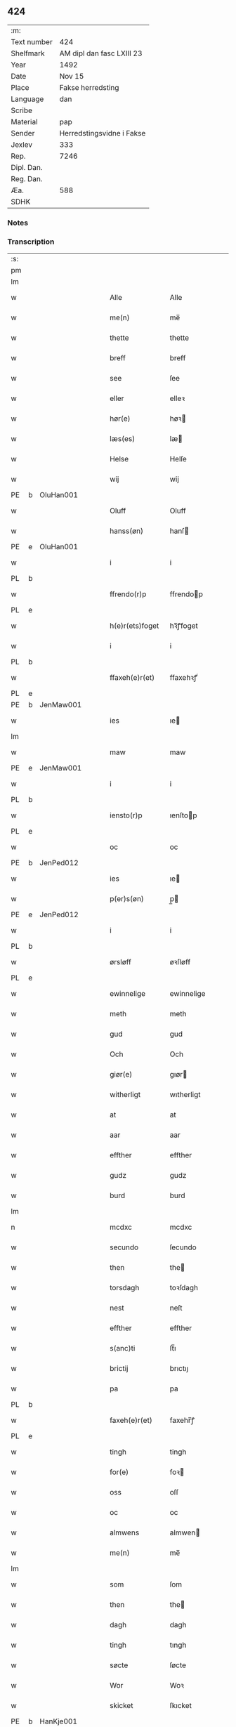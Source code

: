 ** 424
| :m:         |                           |
| Text number | 424                       |
| Shelfmark   | AM dipl dan fasc LXIII 23 |
| Year        | 1492                      |
| Date        | Nov 15                    |
| Place       | Fakse herredsting         |
| Language    | dan                       |
| Scribe      |                           |
| Material    | pap                       |
| Sender      | Herredstingsvidne i Fakse |
| Jexlev      | 333                       |
| Rep.        | 7246                      |
| Dipl. Dan.  |                           |
| Reg. Dan.   |                           |
| Æa.         | 588                       |
| SDHK        |                           |

*** Notes


*** Transcription
| :s: |   |           |   |   |   |                 |               |   |   |   |              |     |   |   |    |        |
| pm  |   |           |   |   |   |                 |               |   |   |   |              |     |   |   |    |        |
| lm  |   |           |   |   |   |                 |               |   |   |   |              |     |   |   |    |        |
| w   |   |           |   |   |   | Alle            | Alle          |   |   |   |              | dan |   |   |    | 424-01 |
| w   |   |           |   |   |   | me(n)           | me̅            |   |   |   |              | dan |   |   |    | 424-01 |
| w   |   |           |   |   |   | thette          | thette        |   |   |   |              | dan |   |   |    | 424-01 |
| w   |   |           |   |   |   | breff           | breff         |   |   |   |              | dan |   |   |    | 424-01 |
| w   |   |           |   |   |   | see             | ſee           |   |   |   |              | dan |   |   |    | 424-01 |
| w   |   |           |   |   |   | eller           | elleꝛ         |   |   |   |              | dan |   |   |    | 424-01 |
| w   |   |           |   |   |   | hør(e)          | høꝛ          |   |   |   |              | dan |   |   |    | 424-01 |
| w   |   |           |   |   |   | læs(es)         | læ           |   |   |   |              | dan |   |   |    | 424-01 |
| w   |   |           |   |   |   | Helse           | Helſe         |   |   |   |              | dan |   |   |    | 424-01 |
| w   |   |           |   |   |   | wij             | wij           |   |   |   |              | dan |   |   |    | 424-01 |
| PE  | b | OluHan001 |   |   |   |                 |               |   |   |   |              |     |   |   |    |        |
| w   |   |           |   |   |   | Oluff           | Oluff         |   |   |   |              | dan |   |   |    | 424-01 |
| w   |   |           |   |   |   | hanss(øn)       | hanſ         |   |   |   |              | dan |   |   |    | 424-01 |
| PE  | e | OluHan001 |   |   |   |                 |               |   |   |   |              |     |   |   |    |        |
| w   |   |           |   |   |   | i               | i             |   |   |   |              | dan |   |   |    | 424-01 |
| PL  | b |           |   |   |   |                 |               |   |   |   |              |     |   |   |    |        |
| w   |   |           |   |   |   | ffrendo(r)p     | ffrendop     |   |   |   |              | dan |   |   |    | 424-01 |
| PL  | e |           |   |   |   |                 |               |   |   |   |              |     |   |   |    |        |
| w   |   |           |   |   |   | h(e)r(ets)foget | hꝛ̅ꝭfoget      |   |   |   |              | dan |   |   |    | 424-01 |
| w   |   |           |   |   |   | i               | i             |   |   |   |              | dan |   |   |    | 424-01 |
| PL  | b |           |   |   |   |                 |               |   |   |   |              |     |   |   |    |        |
| w   |   |           |   |   |   | ffaxeh(e)r(et)  | ffaxehꝛꝭͭ      |   |   |   |              | dan |   |   |    | 424-01 |
| PL  | e |           |   |   |   |                 |               |   |   |   |              |     |   |   |    |        |
| PE  | b | JenMaw001 |   |   |   |                 |               |   |   |   |              |     |   |   |    |        |
| w   |   |           |   |   |   | ies             | ıe           |   |   |   |              | dan |   |   |    | 424-01 |
| lm  |   |           |   |   |   |                 |               |   |   |   |              |     |   |   |    |        |
| w   |   |           |   |   |   | maw             | maw           |   |   |   |              | dan |   |   |    | 424-02 |
| PE  | e | JenMaw001 |   |   |   |                 |               |   |   |   |              |     |   |   |    |        |
| w   |   |           |   |   |   | i               | i             |   |   |   |              | dan |   |   |    | 424-02 |
| PL  | b |           |   |   |   |                 |               |   |   |   |              |     |   |   |    |        |
| w   |   |           |   |   |   | iensto(r)p      | ıenſtop      |   |   |   |              | dan |   |   |    | 424-02 |
| PL  | e |           |   |   |   |                 |               |   |   |   |              |     |   |   |    |        |
| w   |   |           |   |   |   | oc              | oc            |   |   |   |              | dan |   |   |    | 424-02 |
| PE  | b | JenPed012 |   |   |   |                 |               |   |   |   |              |     |   |   |    |        |
| w   |   |           |   |   |   | ies             | ıe           |   |   |   |              | dan |   |   |    | 424-02 |
| w   |   |           |   |   |   | p(er)s(øn)      | p̲            |   |   |   |              | dan |   |   |    | 424-02 |
| PE  | e | JenPed012 |   |   |   |                 |               |   |   |   |              |     |   |   |    |        |
| w   |   |           |   |   |   | i               | i             |   |   |   |              | dan |   |   |    | 424-02 |
| PL  | b |           |   |   |   |                 |               |   |   |   |              |     |   |   |    |        |
| w   |   |           |   |   |   | ørsløff         | øꝛſløff       |   |   |   |              | dan |   |   |    | 424-02 |
| PL  | e |           |   |   |   |                 |               |   |   |   |              |     |   |   |    |        |
| w   |   |           |   |   |   | ewinnelige      | ewinnelige    |   |   |   |              | dan |   |   |    | 424-02 |
| w   |   |           |   |   |   | meth            | meth          |   |   |   |              | dan |   |   |    | 424-02 |
| w   |   |           |   |   |   | gud             | gud           |   |   |   |              | dan |   |   |    | 424-02 |
| w   |   |           |   |   |   | Och             | Och           |   |   |   |              | dan |   |   |    | 424-02 |
| w   |   |           |   |   |   | giør(e)         | gıør         |   |   |   |              | dan |   |   |    | 424-02 |
| w   |   |           |   |   |   | witherligt      | wıtherligt    |   |   |   |              | dan |   |   |    | 424-02 |
| w   |   |           |   |   |   | at              | at            |   |   |   |              | dan |   |   |    | 424-02 |
| w   |   |           |   |   |   | aar             | aar           |   |   |   |              | dan |   |   |    | 424-02 |
| w   |   |           |   |   |   | effther         | effther       |   |   |   |              | dan |   |   |    | 424-02 |
| w   |   |           |   |   |   | gudz            | gudz          |   |   |   |              | dan |   |   |    | 424-02 |
| w   |   |           |   |   |   | burd            | burd          |   |   |   |              | dan |   |   |    | 424-02 |
| lm  |   |           |   |   |   |                 |               |   |   |   |              |     |   |   |    |        |
| n   |   |           |   |   |   | mcdxc           | mcdxc         |   |   |   |              | lat |   |   | =  | 424-03 |
| w   |   |           |   |   |   | secundo         | ſecundo       |   |   |   |              | lat |   |   | == | 424-03 |
| w   |   |           |   |   |   | then            | the          |   |   |   |              | dan |   |   |    | 424-03 |
| w   |   |           |   |   |   | torsdagh        | toꝛſdagh      |   |   |   |              | dan |   |   |    | 424-03 |
| w   |   |           |   |   |   | nest            | neſt          |   |   |   |              | dan |   |   |    | 424-03 |
| w   |   |           |   |   |   | effther         | effther       |   |   |   |              | dan |   |   |    | 424-03 |
| w   |   |           |   |   |   | s(anc)ti        | ſt̅ı           |   |   |   |              | lat |   |   |    | 424-03 |
| w   |   |           |   |   |   | brictij         | brıctıȷ       |   |   |   |              | lat |   |   |    | 424-03 |
| w   |   |           |   |   |   | pa              | pa            |   |   |   |              | dan |   |   |    | 424-03 |
| PL  | b |           |   |   |   |                 |               |   |   |   |              |     |   |   |    |        |
| w   |   |           |   |   |   | faxeh(e)r(et)   | faxehr̅ꝭ       |   |   |   |              | dan |   |   |    | 424-03 |
| PL  | e |           |   |   |   |                 |               |   |   |   |              |     |   |   |    |        |
| w   |   |           |   |   |   | tingh           | tingh         |   |   |   |              | dan |   |   |    | 424-03 |
| w   |   |           |   |   |   | for(e)          | foꝛ          |   |   |   |              | dan |   |   |    | 424-03 |
| w   |   |           |   |   |   | oss             | oſſ           |   |   |   |              | dan |   |   |    | 424-03 |
| w   |   |           |   |   |   | oc              | oc            |   |   |   |              | dan |   |   |    | 424-03 |
| w   |   |           |   |   |   | almwens         | almwen       |   |   |   |              | dan |   |   |    | 424-03 |
| w   |   |           |   |   |   | me(n)           | me̅            |   |   |   |              | dan |   |   |    | 424-03 |
| lm  |   |           |   |   |   |                 |               |   |   |   |              |     |   |   |    |        |
| w   |   |           |   |   |   | som             | ſom           |   |   |   |              | dan |   |   |    | 424-04 |
| w   |   |           |   |   |   | then            | the          |   |   |   |              | dan |   |   |    | 424-04 |
| w   |   |           |   |   |   | dagh            | dagh          |   |   |   |              | dan |   |   |    | 424-04 |
| w   |   |           |   |   |   | tingh           | tıngh         |   |   |   |              | dan |   |   |    | 424-04 |
| w   |   |           |   |   |   | søcte           | ſøcte         |   |   |   |              | dan |   |   |    | 424-04 |
| w   |   |           |   |   |   | Wor             | Woꝛ           |   |   |   |              | dan |   |   |    | 424-04 |
| w   |   |           |   |   |   | skicket         | ſkıcket       |   |   |   |              | dan |   |   |    | 424-04 |
| PE  | b | HanKje001 |   |   |   |                 |               |   |   |   |              |     |   |   |    |        |
| w   |   |           |   |   |   | Hans            | Han          |   |   |   |              | dan |   |   |    | 424-04 |
| w   |   |           |   |   |   | kields(øn)      | kıeld        |   |   |   |              | dan |   |   |    | 424-04 |
| PE  | e | HanKje001 |   |   |   |                 |               |   |   |   |              |     |   |   |    |        |
| w   |   |           |   |   |   | forstand(e)r    | foꝛſtandꝛ    |   |   |   |              | dan |   |   |    | 424-04 |
| w   |   |           |   |   |   | til             | tıl           |   |   |   |              | dan |   |   |    | 424-04 |
| w   |   |           |   |   |   | s(anc)te        | ſt̅e           |   |   |   |              | dan |   |   |    | 424-04 |
| w   |   |           |   |   |   | Clare           | Clare         |   |   |   |              | dan |   |   |    | 424-04 |
| w   |   |           |   |   |   | clost(er)       | cloſt        |   |   |   |              | dan |   |   |    | 424-04 |
| w   |   |           |   |   |   | i               | i             |   |   |   |              | dan |   |   |    | 424-04 |
| PL  | b |           |   |   |   |                 |               |   |   |   |              |     |   |   |    |        |
| w   |   |           |   |   |   | Rosk(ilde)      | Roſkꝭͤ         |   |   |   |              | dan |   |   |    | 424-04 |
| PL  | e |           |   |   |   |                 |               |   |   |   |              |     |   |   |    |        |
| lm  |   |           |   |   |   |                 |               |   |   |   |              |     |   |   |    |        |
| w   |   |           |   |   |   | oc              | oc            |   |   |   |              | dan |   |   |    | 424-05 |
| w   |   |           |   |   |   | spurde          | ſpurde        |   |   |   |              | dan |   |   |    | 424-05 |
| w   |   |           |   |   |   | segh            | ſegh          |   |   |   |              | dan |   |   |    | 424-05 |
| w   |   |           |   |   |   | for(e)          | foꝛ          |   |   |   |              | dan |   |   |    | 424-05 |
| w   |   |           |   |   |   | met             | met           |   |   |   | foreskrevet? | dan |   |   |    | 424-05 |
| w   |   |           |   |   |   | tingh           | tıngh         |   |   |   |              | dan |   |   |    | 424-05 |
| w   |   |           |   |   |   | me(n)           | me̅            |   |   |   |              | dan |   |   |    | 424-05 |
| w   |   |           |   |   |   | om              | o            |   |   |   |              | dan |   |   |    | 424-05 |
| w   |   |           |   |   |   | nogr(e)         | nogꝛ         |   |   |   |              | dan |   |   |    | 424-05 |
| w   |   |           |   |   |   | dan(n)e me(n)   | dan̅e me̅       |   |   |   |              | dan |   |   |    | 424-05 |
| w   |   |           |   |   |   | ner(værende)    | neꝛ          |   |   |   | de-sup       | dan |   |   |    | 424-05 |
| w   |   |           |   |   |   | pa              | pa            |   |   |   |              | dan |   |   |    | 424-05 |
| w   |   |           |   |   |   | tinge           | tınge         |   |   |   |              | dan |   |   |    | 424-05 |
| w   |   |           |   |   |   | hørt            | høꝛt          |   |   |   |              | dan |   |   |    | 424-05 |
| w   |   |           |   |   |   | spurth          | ſpurth        |   |   |   |              | dan |   |   |    | 424-05 |
| w   |   |           |   |   |   | hagde           | hagde         |   |   |   |              | dan |   |   |    | 424-05 |
| w   |   |           |   |   |   | eller           | elleꝛ         |   |   |   |              | dan |   |   |    | 424-05 |
| lm  |   |           |   |   |   |                 |               |   |   |   |              |     |   |   |    |        |
| w   |   |           |   |   |   | witherligt      | wıtheꝛlıgt    |   |   |   |              | dan |   |   |    | 424-06 |
| w   |   |           |   |   |   | er              | eꝛ            |   |   |   |              | dan |   |   |    | 424-06 |
| w   |   |           |   |   |   | at              | at            |   |   |   |              | dan |   |   |    | 424-06 |
| w   |   |           |   |   |   | the             | the           |   |   |   |              | dan |   |   |    | 424-06 |
| w   |   |           |   |   |   | two             | two           |   |   |   |              | dan |   |   |    | 424-06 |
| w   |   |           |   |   |   | garde           | gaꝛde         |   |   |   |              | dan |   |   |    | 424-06 |
| w   |   |           |   |   |   | i               | i             |   |   |   |              | dan |   |   |    | 424-06 |
| PL  | b |           |   |   |   |                 |               |   |   |   |              |     |   |   |    |        |
| w   |   |           |   |   |   | lynde magle     | lynde magle   |   |   |   |              | dan |   |   |    | 424-06 |
| PL  | e |           |   |   |   |                 |               |   |   |   |              |     |   |   |    |        |
| w   |   |           |   |   |   | som             | ſo           |   |   |   |              | dan |   |   |    | 424-06 |
| w   |   |           |   |   |   | hør(e)          | høꝛ          |   |   |   |              | dan |   |   |    | 424-06 |
| w   |   |           |   |   |   | til             | tıl           |   |   |   |              | dan |   |   |    | 424-06 |
| w   |   |           |   |   |   | s(anc)te        | ſt̅e           |   |   |   |              | dan |   |   |    | 424-06 |
| w   |   |           |   |   |   | clare           | clare         |   |   |   |              | dan |   |   |    | 424-06 |
| w   |   |           |   |   |   | clost(er)       | cloſt        |   |   |   |              | dan |   |   |    | 424-06 |
| w   |   |           |   |   |   | i               | i             |   |   |   |              | dan |   |   |    | 424-06 |
| PL  | b |           |   |   |   |                 |               |   |   |   |              |     |   |   |    |        |
| w   |   |           |   |   |   | Rosk(ilde)      | Roſkꝭͤ         |   |   |   |              | dan |   |   |    | 424-06 |
| PL  | e |           |   |   |   |                 |               |   |   |   |              |     |   |   |    |        |
| w   |   |           |   |   |   | eller           | elleꝛ         |   |   |   |              | dan |   |   |    | 424-06 |
| w   |   |           |   |   |   | noger           | nogeꝛ         |   |   |   |              | dan |   |   |    | 424-06 |
| lm  |   |           |   |   |   |                 |               |   |   |   |              |     |   |   |    |        |
| w   |   |           |   |   |   | ther(is)        | theꝛꝭ         |   |   |   |              | dan |   |   |    | 424-07 |
| w   |   |           |   |   |   | rette           | rette         |   |   |   |              | dan |   |   |    | 424-07 |
| w   |   |           |   |   |   | tillig(else)    | tıllıgꝭͤ       |   |   |   |              | dan |   |   |    | 424-07 |
| w   |   |           |   |   |   | Ager            | Ager          |   |   |   |              | dan |   |   |    | 424-07 |
| w   |   |           |   |   |   | engh            | engh          |   |   |   |              | dan |   |   |    | 424-07 |
| w   |   |           |   |   |   | skoff           | ſkoff         |   |   |   |              | dan |   |   |    | 424-07 |
| w   |   |           |   |   |   | march           | maꝛch         |   |   |   |              | dan |   |   |    | 424-07 |
| w   |   |           |   |   |   | (et cetera)     | ⁊cꝭᷓ           |   |   |   |              | lat |   |   |    | 424-07 |
| w   |   |           |   |   |   | Som             | o           |   |   |   |              | dan |   |   |    | 424-07 |
| w   |   |           |   |   |   | nw              | nw            |   |   |   |              | dan |   |   |    | 424-07 |
| PE  | b | JenBos001 |   |   |   |                 |               |   |   |   |              |     |   |   |    |        |
| w   |   |           |   |   |   | ies             | ıe           |   |   |   |              | dan |   |   |    | 424-07 |
| w   |   |           |   |   |   | bos(øn)         | bo           |   |   |   |              | dan |   |   |    | 424-07 |
| PE  | e | JenBos001 |   |   |   |                 |               |   |   |   |              |     |   |   |    |        |
| w   |   |           |   |   |   | oc              | oc            |   |   |   |              | dan |   |   |    | 424-07 |
| PE  | b | SørXxx001 |   |   |   |                 |               |   |   |   |              |     |   |   |    |        |
| w   |   |           |   |   |   | søffrin         | ſøffri       |   |   |   |              | dan |   |   |    | 424-07 |
| PE  | e | SørXxx001 |   |   |   |                 |               |   |   |   |              |     |   |   |    |        |
| w   |   |           |   |   |   | wtj             | wtj           |   |   |   |              | dan |   |   |    | 424-07 |
| w   |   |           |   |   |   | bo              | bo            |   |   |   |              | dan |   |   |    | 424-07 |
| w   |   |           |   |   |   |                 |               |   |   |   |              | dan |   |   |    | 424-07 |
| w   |   |           |   |   |   | haffu(er)       | haffu        |   |   |   |              | dan |   |   |    | 424-07 |
| lm  |   |           |   |   |   |                 |               |   |   |   |              |     |   |   |    |        |
| w   |   |           |   |   |   | nogh(e)r        | noghꝛ        |   |   |   |              | dan |   |   |    | 424-08 |
| w   |   |           |   |   |   | tid             | tıd           |   |   |   |              | dan |   |   |    | 424-08 |
| w   |   |           |   |   |   | wær(e)t         | wæꝛt         |   |   |   |              | dan |   |   |    | 424-08 |
| w   |   |           |   |   |   | illet           | ıllet         |   |   |   |              | dan |   |   |    | 424-08 |
| w   |   |           |   |   |   | eller           | elleꝛ         |   |   |   |              | dan |   |   |    | 424-08 |
| w   |   |           |   |   |   | kert            | keꝛt          |   |   |   |              | dan |   |   |    | 424-08 |
| w   |   |           |   |   |   | ther            | theꝛ          |   |   |   |              | dan |   |   |    | 424-08 |
| w   |   |           |   |   |   | tiil            | tııl          |   |   |   |              | dan |   |   |    | 424-08 |
| w   |   |           |   |   |   | tinge           | tınge         |   |   |   |              | dan |   |   |    | 424-08 |
| w   |   |           |   |   |   | oc              | oc            |   |   |   |              | dan |   |   |    | 424-08 |
| w   |   |           |   |   |   | serdel(is)      | ſerdel̅        |   |   |   |              | dan |   |   |    | 424-08 |
| w   |   |           |   |   |   | then            | the          |   |   |   |              | dan |   |   |    | 424-08 |
| w   |   |           |   |   |   | kolhawe         | kolhawe       |   |   |   |              | dan |   |   |    | 424-08 |
| w   |   |           |   |   |   | som             | ſo           |   |   |   |              | dan |   |   |    | 424-08 |
| w   |   |           |   |   |   | ligg(er)        | lıgg         |   |   |   |              | dan |   |   |    | 424-08 |
| w   |   |           |   |   |   | tiil            | tııl          |   |   |   |              | dan |   |   |    | 424-08 |
| w   |   |           |   |   |   | for(nefnde)     | foꝛ          |   |   |   | de-sup       | dan |   |   |    | 424-08 |
| lm  |   |           |   |   |   |                 |               |   |   |   |              |     |   |   |    |        |
| PE  | b | SørXxx001 |   |   |   |                 |               |   |   |   |              |     |   |   |    |        |
| w   |   |           |   |   |   | søffrins        | ſøffrin      |   |   |   |              | dan |   |   |    | 424-09 |
| PE  | e | SørXxx001 |   |   |   |                 |               |   |   |   |              |     |   |   |    |        |
| w   |   |           |   |   |   | gard            | gaꝛd          |   |   |   |              | dan |   |   |    | 424-09 |
| w   |   |           |   |   |   | oc              | oc            |   |   |   |              | dan |   |   |    | 424-09 |
| w   |   |           |   |   |   | bad             | bad           |   |   |   |              | dan |   |   |    | 424-09 |
| w   |   |           |   |   |   | hwer            | hwer          |   |   |   |              | dan |   |   |    | 424-09 |
| w   |   |           |   |   |   | dan(n)e man     | dan̅e man      |   |   |   |              | dan |   |   |    | 424-09 |
| w   |   |           |   |   |   | sige            | ſıge          |   |   |   |              | dan |   |   |    | 424-09 |
| w   |   |           |   |   |   | ther            | theꝛ          |   |   |   |              | dan |   |   |    | 424-09 |
| w   |   |           |   |   |   | wti             | wti           |   |   |   |              | dan |   |   |    | 424-09 |
| w   |   |           |   |   |   | sandhed         | ſandhed       |   |   |   |              | dan |   |   |    | 424-09 |
| w   |   |           |   |   |   | oc              | oc            |   |   |   |              | dan |   |   |    | 424-09 |
| w   |   |           |   |   |   | ther(is)        | therꝭ         |   |   |   |              | dan |   |   |    | 424-09 |
| w   |   |           |   |   |   | vitherlighed    | vıtherlıghed  |   |   |   |              | dan |   |   |    | 424-09 |
| w   |   |           |   |   |   | som             | ſo           |   |   |   |              | dan |   |   |    | 424-09 |
| lm  |   |           |   |   |   |                 |               |   |   |   |              |     |   |   |    |        |
| w   |   |           |   |   |   | the             | the           |   |   |   |              | dan |   |   |    | 424-10 |
| w   |   |           |   |   |   | wille           | wille         |   |   |   |              | dan |   |   |    | 424-10 |
| w   |   |           |   |   |   | andswar(e)      | andſwaꝛ      |   |   |   |              | dan |   |   |    | 424-10 |
| w   |   |           |   |   |   | for(e)          | foꝛ          |   |   |   |              | dan |   |   |    | 424-10 |
| w   |   |           |   |   |   | gud             | gud           |   |   |   |              | dan |   |   |    | 424-10 |
| w   |   |           |   |   |   | Oc              | Oc            |   |   |   |              | dan |   |   |    | 424-10 |
| w   |   |           |   |   |   | ythermer(e)     | ytheꝛmeꝛ     |   |   |   |              | dan |   |   |    | 424-10 |
| w   |   |           |   |   |   | bed(e)          | be           |   |   |   |              | dan |   |   |    | 424-10 |
| w   |   |           |   |   |   | ther            | ther          |   |   |   |              | dan |   |   |    | 424-10 |
| w   |   |           |   |   |   | wppa            | wppa          |   |   |   |              | dan |   |   |    | 424-10 |
| w   |   |           |   |   |   | eth             | eth           |   |   |   |              | dan |   |   |    | 424-10 |
| w   |   |           |   |   |   | wwildigt        | wwildıgt      |   |   |   |              | dan |   |   |    | 424-10 |
| w   |   |           |   |   |   | stocke          | ſtocke        |   |   |   |              | dan |   |   |    | 424-10 |
| w   |   |           |   |   |   | widne           | widne         |   |   |   |              | dan |   |   |    | 424-10 |
| w   |   |           |   |   |   | Hær             | Hær           |   |   |   |              | dan |   |   |    | 424-10 |
| lm  |   |           |   |   |   |                 |               |   |   |   |              |     |   |   |    |        |
| w   |   |           |   |   |   | om              | o            |   |   |   |              | dan |   |   |    | 424-11 |
| w   |   |           |   |   |   | tilmelt(is)     | tılmeltꝭ      |   |   |   |              | dan |   |   |    | 424-11 |
| w   |   |           |   |   |   | beskeden        | beſkede      |   |   |   |              | dan |   |   |    | 424-11 |
| w   |   |           |   |   |   | ma(n)           | ma̅            |   |   |   |              | dan |   |   |    | 424-11 |
| PE  | b | PerPed001 |   |   |   |                 |               |   |   |   |              |     |   |   |    |        |
| w   |   |           |   |   |   | p(er)           | p̲             |   |   |   |              | dan |   |   |    | 424-11 |
| w   |   |           |   |   |   | p(er)s(øn)      | p̲            |   |   |   |              | dan |   |   |    | 424-11 |
| PE  | e | PerPed001 |   |   |   |                 |               |   |   |   |              |     |   |   |    |        |
| w   |   |           |   |   |   | i               | i             |   |   |   |              | dan |   |   |    | 424-11 |
| PL  | b |           |   |   |   |                 |               |   |   |   |              |     |   |   |    |        |
| w   |   |           |   |   |   | hoby            | hobẏ          |   |   |   |              | dan |   |   |    | 424-11 |
| PL  | e |           |   |   |   |                 |               |   |   |   |              |     |   |   |    |        |
| w   |   |           |   |   |   | at              | at            |   |   |   |              | dan |   |   |    | 424-11 |
| w   |   |           |   |   |   | han             | han           |   |   |   |              | dan |   |   |    | 424-11 |
| w   |   |           |   |   |   | skulde          | ſkulde        |   |   |   |              | dan |   |   |    | 424-11 |
| w   |   |           |   |   |   | tiil            | tııl          |   |   |   |              | dan |   |   |    | 424-11 |
| w   |   |           |   |   |   | segh            | ſegh          |   |   |   |              | dan |   |   |    | 424-11 |
| w   |   |           |   |   |   | tage            | tage          |   |   |   |              | dan |   |   |    | 424-11 |
| n   |   |           |   |   |   | xi              | xı            |   |   |   |              | dan |   |   |    | 424-11 |
| w   |   |           |   |   |   | da(n)ne me(n)   | da̅ne me̅       |   |   |   |              | dan |   |   |    | 424-11 |
| w   |   |           |   |   |   | grandske        | grandſke      |   |   |   |              | dan |   |   |    | 424-11 |
| w   |   |           |   |   |   | oc              | oc            |   |   |   |              | dan |   |   |    | 424-11 |
| lm  |   |           |   |   |   |                 |               |   |   |   |              |     |   |   |    |        |
| w   |   |           |   |   |   | th(e)m          | thm̅           |   |   |   |              | dan |   |   |    | 424-12 |
| w   |   |           |   |   |   | bespørge        | beſpøꝛge      |   |   |   |              | dan |   |   |    | 424-12 |
| w   |   |           |   |   |   | hwer            | hwer          |   |   |   |              | dan |   |   |    | 424-12 |
| w   |   |           |   |   |   | met             | met           |   |   |   |              | dan |   |   |    | 424-12 |
| w   |   |           |   |   |   | a(n)ner         | a̅neꝛ          |   |   |   |              | dan |   |   |    | 424-12 |
| w   |   |           |   |   |   | oc              | oc            |   |   |   |              | dan |   |   |    | 424-12 |
| w   |   |           |   |   |   | met             | met           |   |   |   |              | dan |   |   |    | 424-12 |
| w   |   |           |   |   |   | fler(er)        | fleꝛ         |   |   |   |              | dan |   |   |    | 424-12 |
| w   |   |           |   |   |   | dan(n)e me(n)   | dan̅e me̅       |   |   |   |              | dan |   |   |    | 424-12 |
| w   |   |           |   |   |   | som             | ſo           |   |   |   |              | dan |   |   |    | 424-12 |
| w   |   |           |   |   |   | pa              | pa            |   |   |   |              | dan |   |   |    | 424-12 |
| w   |   |           |   |   |   | tinge           | tınge         |   |   |   |              | dan |   |   |    | 424-12 |
| w   |   |           |   |   |   | wor(e)          | woꝛ          |   |   |   |              | dan |   |   |    | 424-12 |
| w   |   |           |   |   |   | oc              | oc            |   |   |   |              | dan |   |   |    | 424-12 |
| w   |   |           |   |   |   | sige            | ſige          |   |   |   |              | dan |   |   |    | 424-12 |
| w   |   |           |   |   |   | th(e)r          | thꝛ          |   |   |   |              | dan |   |   |    | 424-12 |
| w   |   |           |   |   |   | pa              | pa            |   |   |   |              | dan |   |   |    | 424-12 |
| w   |   |           |   |   |   | hwad            | hwad          |   |   |   |              | dan |   |   |    | 424-12 |
| lm  |   |           |   |   |   |                 |               |   |   |   |              |     |   |   |    |        |
| w   |   |           |   |   |   | th(e)m          | thm̅           |   |   |   |              | dan |   |   |    | 424-13 |
| w   |   |           |   |   |   | ther            | ther          |   |   |   |              | dan |   |   |    | 424-13 |
| w   |   |           |   |   |   | wti             | wti           |   |   |   |              | dan |   |   |    | 424-13 |
| w   |   |           |   |   |   | sa(n)nest       | ſa̅neſt        |   |   |   |              | dan |   |   |    | 424-13 |
| w   |   |           |   |   |   | {wi}therligt    | {wi}therlıgt  |   |   |   |              | dan |   |   |    | 424-13 |
| w   |   |           |   |   |   | wor             | woꝛ           |   |   |   |              | dan |   |   |    | 424-13 |
| w   |   |           |   |   |   | oc              | oc            |   |   |   |              | dan |   |   |    | 424-13 |
| w   |   |           |   |   |   | sa(n)nelige     | ſa̅nelıge      |   |   |   |              | dan |   |   |    | 424-13 |
| w   |   |           |   |   |   | bespørge        | beſpøꝛge      |   |   |   |              | dan |   |   |    | 424-13 |
| w   |   |           |   |   |   | ku(n)næ         | ku̅næ          |   |   |   |              | dan |   |   |    | 424-13 |
| w   |   |           |   |   |   | oc              | oc            |   |   |   |              | dan |   |   |    | 424-13 |
| w   |   |           |   |   |   | som             | ſo           |   |   |   |              | dan |   |   |    | 424-13 |
| w   |   |           |   |   |   | the             | the           |   |   |   |              | dan |   |   |    | 424-13 |
| w   |   |           |   |   |   | framdel(is)     | framdel̅       |   |   |   |              | dan |   |   |    | 424-13 |
| w   |   |           |   |   |   | ville           | vılle         |   |   |   |              | dan |   |   |    | 424-13 |
| lm  |   |           |   |   |   |                 |               |   |   |   |              |     |   |   |    |        |
| w   |   |           |   |   |   | bekenth         | bekenth       |   |   |   |              | dan |   |   |    | 424-14 |
| w   |   |           |   |   |   | wær(e)          | wæꝛ          |   |   |   |              | dan |   |   |    | 424-14 |
| w   |   |           |   |   |   | Tha             | Tha           |   |   |   |              | dan |   |   |    | 424-14 |
| w   |   |           |   |   |   | tagh            | tagh          |   |   |   |              | dan |   |   |    | 424-14 |
| w   |   |           |   |   |   | han             | han           |   |   |   |              | dan |   |   |    | 424-14 |
| w   |   |           |   |   |   | tiil            | tııl          |   |   |   |              | dan |   |   |    | 424-14 |
| w   |   |           |   |   |   | segh            | ſegh          |   |   |   |              | dan |   |   |    | 424-14 |
| w   |   |           |   |   |   | tesse           | teſſe         |   |   |   |              | dan |   |   |    | 424-14 |
| w   |   |           |   |   |   | effth(skrefne)  | effthꝛᷠͤ       |   |   |   |              | dan |   |   |    | 424-14 |
| PE  | b | MorJen003 |   |   |   |                 |               |   |   |   |              |     |   |   |    |        |
| w   |   |           |   |   |   | morth(e)n       | moꝛthn̅        |   |   |   |              | dan |   |   |    | 424-14 |
| w   |   |           |   |   |   | ienss(øn)       | ıenſ         |   |   |   |              | dan |   |   |    | 424-14 |
| PE  | e | MorJen003 |   |   |   |                 |               |   |   |   |              |     |   |   |    |        |
| w   |   |           |   |   |   | i               | i             |   |   |   |              | dan |   |   |    | 424-14 |
| PL  | b |           |   |   |   |                 |               |   |   |   |              |     |   |   |    |        |
| w   |   |           |   |   |   | hoby            | hoby          |   |   |   |              | dan |   |   |    | 424-14 |
| PL  | e |           |   |   |   |                 |               |   |   |   |              |     |   |   |    |        |
| w   |   |           |   |   |   | lasse           | laſſe         |   |   |   |              | dan |   |   |    | 424-14 |
| w   |   |           |   |   |   | he(n)nigs(øn)   | he̅nıg        |   |   |   |              | dan |   |   |    | 424-14 |
| w   |   |           |   |   |   | i(bidem)        | i            |   |   |   | de-sup       | lat |   |   |    | 424-14 |
| lm  |   |           |   |   |   |                 |               |   |   |   |              |     |   |   |    |        |
| PE  | b | JenHen002 |   |   |   |                 |               |   |   |   |              |     |   |   |    |        |
| w   |   |           |   |   |   | ies             | ıe           |   |   |   |              | dan |   |   |    | 424-15 |
| w   |   |           |   |   |   | he(n)nings(øn)  | he̅ning       |   |   |   |              | dan |   |   |    | 424-15 |
| PE  | e | JenHen002 |   |   |   |                 |               |   |   |   |              |     |   |   |    |        |
| w   |   |           |   |   |   | i               | i             |   |   |   |              | dan |   |   |    | 424-15 |
| PL  | b |           |   |   |   |                 |               |   |   |   |              |     |   |   |    |        |
| w   |   |           |   |   |   | madeskoff       | madeſkoff     |   |   |   |              | dan |   |   |    | 424-15 |
| PL  | e |           |   |   |   |                 |               |   |   |   |              |     |   |   |    |        |
| PE  | b | NieOls001 |   |   |   |                 |               |   |   |   |              |     |   |   |    |        |
| w   |   |           |   |   |   | nie(is)         | nieꝭ          |   |   |   |              | dan |   |   |    | 424-15 |
| w   |   |           |   |   |   | ols(øn)         | ol           |   |   |   |              | dan |   |   |    | 424-15 |
| PE  | e | NieOls001 |   |   |   |                 |               |   |   |   |              |     |   |   |    |        |
| w   |   |           |   |   |   | i               | i             |   |   |   |              | dan |   |   |    | 424-15 |
| PL  | b |           |   |   |   |                 |               |   |   |   |              |     |   |   |    |        |
| w   |   |           |   |   |   | spieldo(r)p     | ſpıeldop     |   |   |   |              | dan |   |   |    | 424-15 |
| PL  | e |           |   |   |   |                 |               |   |   |   |              |     |   |   |    |        |
| PE  | b | HenSto001 |   |   |   |                 |               |   |   |   |              |     |   |   |    |        |
| w   |   |           |   |   |   | henr(is)        | henꝛꝭ         |   |   |   |              | dan |   |   |    | 424-15 |
| w   |   |           |   |   |   | storck          | ſtoꝛck        |   |   |   |              | dan |   |   |    | 424-15 |
| PE  | e | HenSto001 |   |   |   |                 |               |   |   |   |              |     |   |   |    |        |
| w   |   |           |   |   |   | i               | ı             |   |   |   |              | dan |   |   |    | 424-15 |
| PL  | b |           |   |   |   |                 |               |   |   |   |              |     |   |   |    |        |
| w   |   |           |   |   |   | borr(is)houet   | borrꝭhoűet    |   |   |   |              | dan |   |   |    | 424-15 |
| PL  | e |           |   |   |   |                 |               |   |   |   |              |     |   |   |    |        |
| PE  | b | JenBer001 |   |   |   |                 |               |   |   |   |              |     |   |   |    |        |
| w   |   |           |   |   |   | ies             | ıe           |   |   |   |              | dan |   |   |    | 424-15 |
| w   |   |           |   |   |   | bertels(øn)     | bertel       |   |   |   |              | dan |   |   |    | 424-15 |
| PE  | e | JenBer001 |   |   |   |                 |               |   |   |   |              |     |   |   |    |        |
| w   |   |           |   |   |   | i               | i             |   |   |   |              | dan |   |   |    | 424-15 |
| PL  | b |           |   |   |   |                 |               |   |   |   |              |     |   |   |    |        |
| w   |   |           |   |   |   | faxe            | faxe          |   |   |   |              | dan |   |   |    | 424-15 |
| PL  | e |           |   |   |   |                 |               |   |   |   |              |     |   |   |    |        |
| lm  |   |           |   |   |   |                 |               |   |   |   |              |     |   |   |    |        |
| PE  | b | OluAnd002 |   |   |   |                 |               |   |   |   |              |     |   |   |    |        |
| w   |   |           |   |   |   | oluff           | oluff         |   |   |   |              | dan |   |   |    | 424-16 |
| w   |   |           |   |   |   | anderss(øn)     | anderſ       |   |   |   |              | dan |   |   |    | 424-16 |
| PE  | e | OluAnd002 |   |   |   |                 |               |   |   |   |              |     |   |   |    |        |
| w   |   |           |   |   |   | i               | ı             |   |   |   |              | dan |   |   |    | 424-16 |
| PL  | b |           |   |   |   |                 |               |   |   |   |              |     |   |   |    |        |
| w   |   |           |   |   |   | ry(n)nede       | ry̅nede        |   |   |   |              | dan |   |   |    | 424-16 |
| PL  | e |           |   |   |   |                 |               |   |   |   |              |     |   |   |    |        |
| PE  | b | JenHor002 |   |   |   |                 |               |   |   |   |              |     |   |   |    |        |
| w   |   |           |   |   |   | ies             | ıe           |   |   |   |              | dan |   |   |    | 424-16 |
| w   |   |           |   |   |   | horn            | hor          |   |   |   |              | dan |   |   |    | 424-16 |
| PE  | e | JenHor002 |   |   |   |                 |               |   |   |   |              |     |   |   |    |        |
| w   |   |           |   |   |   | i               | i             |   |   |   |              | dan |   |   |    | 424-16 |
| PL  | b |           |   |   |   |                 |               |   |   |   |              |     |   |   |    |        |
| w   |   |           |   |   |   | tydsto(r)p      | tydſtop      |   |   |   |              | dan |   |   |    | 424-16 |
| PL  | e |           |   |   |   |                 |               |   |   |   |              |     |   |   |    |        |
| PE  | b | JenHor001 |   |   |   |                 |               |   |   |   |              |     |   |   |    |        |
| w   |   |           |   |   |   | ies             | ıe           |   |   |   |              | dan |   |   |    | 424-16 |
| w   |   |           |   |   |   | horn            | hor          |   |   |   |              | dan |   |   |    | 424-16 |
| PE  | e | JenHor001 |   |   |   |                 |               |   |   |   |              |     |   |   |    |        |
| w   |   |           |   |   |   | i               | i             |   |   |   |              | dan |   |   |    | 424-16 |
| PL  | b |           |   |   |   |                 |               |   |   |   |              |     |   |   |    |        |
| w   |   |           |   |   |   | ebbeskoff       | ebbeſkoff     |   |   |   |              | dan |   |   |    | 424-16 |
| PL  | e |           |   |   |   |                 |               |   |   |   |              |     |   |   |    |        |
| PE  | b | JenGre001 |   |   |   |                 |               |   |   |   |              |     |   |   |    |        |
| w   |   |           |   |   |   | ies             | ıe           |   |   |   |              | dan |   |   |    | 424-16 |
| w   |   |           |   |   |   | gre(m)mers(øn)  | gꝛe̅mer       |   |   |   |              | dan |   |   |    | 424-16 |
| PE  | e | JenGre001 |   |   |   |                 |               |   |   |   |              |     |   |   |    |        |
| w   |   |           |   |   |   | i               | i             |   |   |   |              | dan |   |   |    | 424-16 |
| PL  | b |           |   |   |   |                 |               |   |   |   |              |     |   |   |    |        |
| w   |   |           |   |   |   | ordo(r)p        | oꝛdop        |   |   |   |              | dan |   |   |    | 424-16 |
| PL  | e |           |   |   |   |                 |               |   |   |   |              |     |   |   |    |        |
| w   |   |           |   |   |   | oc              | oc            |   |   |   |              | dan |   |   |    | 424-16 |
| lm  |   |           |   |   |   |                 |               |   |   |   |              |     |   |   |    |        |
| PE  | b | AndJep002 |   |   |   |                 |               |   |   |   |              |     |   |   |    |        |
| w   |   |           |   |   |   | and(es)         | an           |   |   |   |              | dan |   |   |    | 424-17 |
| w   |   |           |   |   |   | ieips(øn)       | ıeıp         |   |   |   |              | dan |   |   |    | 424-17 |
| PE  | e | AndJep002 |   |   |   |                 |               |   |   |   |              |     |   |   |    |        |
| w   |   |           |   |   |   | i               | i             |   |   |   |              | dan |   |   |    | 424-17 |
| PL  | b |           |   |   |   |                 |               |   |   |   |              |     |   |   |    |        |
| w   |   |           |   |   |   | olsto(r)p       | olſtop       |   |   |   |              | dan |   |   |    | 424-17 |
| PL  | e |           |   |   |   |                 |               |   |   |   |              |     |   |   |    |        |
| w   |   |           |   |   |   | Huilke          | Huılke        |   |   |   |              | dan |   |   |    | 424-17 |
| w   |   |           |   |   |   | da(n)ne me(n)   | da̅ne me̅       |   |   |   |              | dan |   |   |    | 424-17 |
| w   |   |           |   |   |   | wdginge         | wdgınge       |   |   |   |              | dan |   |   |    | 424-17 |
| w   |   |           |   |   |   | oc              | oc            |   |   |   |              | dan |   |   |    | 424-17 |
| w   |   |           |   |   |   | th(e)m          | thm̅           |   |   |   |              | dan |   |   |    | 424-17 |
| w   |   |           |   |   |   | wel             | wel           |   |   |   |              | dan |   |   |    | 424-17 |
| w   |   |           |   |   |   | berade          | berade        |   |   |   |              | dan |   |   |    | 424-17 |
| w   |   |           |   |   |   | met             | met           |   |   |   |              | dan |   |   |    | 424-17 |
| w   |   |           |   |   |   | fler(e)         | fleꝛ         |   |   |   |              | dan |   |   |    | 424-17 |
| w   |   |           |   |   |   | ting me(n)      | tıng me̅       |   |   |   |              | dan |   |   |    | 424-17 |
| lm  |   |           |   |   |   |                 |               |   |   |   |              |     |   |   |    |        |
| w   |   |           |   |   |   | oc              | oc            |   |   |   |              | dan |   |   |    | 424-18 |
| w   |   |           |   |   |   | indko(m)me      | ındko̅me       |   |   |   |              | dan |   |   |    | 424-18 |
| w   |   |           |   |   |   | igen            | ıge          |   |   |   |              | dan |   |   |    | 424-18 |
| w   |   |           |   |   |   | for(e)          | foꝛ          |   |   |   |              | dan |   |   |    | 424-18 |
| w   |   |           |   |   |   | oss             | oſſ           |   |   |   |              | dan |   |   |    | 424-18 |
| w   |   |           |   |   |   | oc              | oc            |   |   |   |              | dan |   |   |    | 424-18 |
| w   |   |           |   |   |   | alle            | alle          |   |   |   |              | dan |   |   |    | 424-18 |
| w   |   |           |   |   |   | samdrectelige   | ſamdrectelıge |   |   |   |              | dan |   |   |    | 424-18 |
| w   |   |           |   |   |   | widende         | wıdende       |   |   |   |              | dan |   |   |    | 424-18 |
| w   |   |           |   |   |   | pa              | pa            |   |   |   |              | dan |   |   |    | 424-18 |
| w   |   |           |   |   |   | ther(is)        | theꝛꝭ         |   |   |   |              | dan |   |   |    | 424-18 |
| w   |   |           |   |   |   | gode            | gode          |   |   |   |              | dan |   |   |    | 424-18 |
| w   |   |           |   |   |   | tro             | tro           |   |   |   |              | dan |   |   |    | 424-18 |
| w   |   |           |   |   |   | oc              | oc            |   |   |   |              | dan |   |   |    | 424-18 |
| w   |   |           |   |   |   | sandhed         | ſandhed       |   |   |   |              | dan |   |   |    | 424-18 |
| lm  |   |           |   |   |   |                 |               |   |   |   |              |     |   |   |    |        |
| w   |   |           |   |   |   | at              | at            |   |   |   |              | dan |   |   |    | 424-19 |
| w   |   |           |   |   |   | th(e)m          | thm̅           |   |   |   |              | dan |   |   |    | 424-19 |
| w   |   |           |   |   |   | ey              | ey            |   |   |   |              | dan |   |   |    | 424-19 |
| w   |   |           |   |   |   | witherligt      | wıtheꝛligt    |   |   |   |              | dan |   |   |    | 424-19 |
| w   |   |           |   |   |   | er              | er            |   |   |   |              | dan |   |   |    | 424-19 |
| w   |   |           |   |   |   | hørt            | høꝛt          |   |   |   |              | dan |   |   |    | 424-19 |
| w   |   |           |   |   |   | haffue          | haffue        |   |   |   |              | dan |   |   |    | 424-19 |
| w   |   |           |   |   |   | eller           | eller         |   |   |   |              | dan |   |   |    | 424-19 |
| w   |   |           |   |   |   | aff             | aff           |   |   |   |              | dan |   |   |    | 424-19 |
| w   |   |           |   |   |   | nogr(e)         | nogꝛ         |   |   |   |              | dan |   |   |    | 424-19 |
| w   |   |           |   |   |   | spørge          | ſpøꝛge        |   |   |   |              | dan |   |   |    | 424-19 |
| w   |   |           |   |   |   | kun(n)e         | kun̅e          |   |   |   |              | dan |   |   |    | 424-19 |
| w   |   |           |   |   |   | at              | at            |   |   |   |              | dan |   |   |    | 424-19 |
| w   |   |           |   |   |   | ther            | ther          |   |   |   |              | dan |   |   |    | 424-19 |
| w   |   |           |   |   |   | haffuer         | haffueꝛ       |   |   |   |              | dan |   |   |    | 424-19 |
| w   |   |           |   |   |   | wær(e)t         | wæꝛt         |   |   |   |              | dan |   |   |    | 424-19 |
| lm  |   |           |   |   |   |                 |               |   |   |   |              |     |   |   |    |        |
| w   |   |           |   |   |   | giffuet         | gıffuet       |   |   |   |              | dan |   |   |    | 424-20 |
| w   |   |           |   |   |   | illingh         | ıllıngh       |   |   |   |              | dan |   |   |    | 424-20 |
| w   |   |           |   |   |   | oc              | oc            |   |   |   |              | dan |   |   |    | 424-20 |
| w   |   |           |   |   |   | ker(e)          | keꝛ          |   |   |   |              | dan |   |   |    | 424-20 |
| w   |   |           |   |   |   | tiil            | tııl          |   |   |   |              | dan |   |   |    | 424-20 |
| w   |   |           |   |   |   | tinge           | tinge         |   |   |   |              | dan |   |   |    | 424-20 |
| w   |   |           |   |   |   | pa              | pa            |   |   |   |              | dan |   |   |    | 424-20 |
| w   |   |           |   |   |   | for(nefnde)     | foꝛᷠͤ           |   |   |   |              | dan |   |   |    | 424-20 |
| w   |   |           |   |   |   | two             | two           |   |   |   |              | dan |   |   |    | 424-20 |
| w   |   |           |   |   |   | garde           | gaꝛde         |   |   |   |              | dan |   |   |    | 424-20 |
| w   |   |           |   |   |   | i               | i             |   |   |   |              | dan |   |   |    | 424-20 |
| PL  | b |           |   |   |   |                 |               |   |   |   |              |     |   |   |    |        |
| w   |   |           |   |   |   | lynde maglæ     | lynde maglæ   |   |   |   |              | dan |   |   |    | 424-20 |
| PL  | e |           |   |   |   |                 |               |   |   |   |              |     |   |   |    |        |
| w   |   |           |   |   |   | eller           | eller         |   |   |   |              | dan |   |   |    | 424-20 |
| w   |   |           |   |   |   | noger           | noger         |   |   |   |              | dan |   |   |    | 424-20 |
| w   |   |           |   |   |   | ther(is)        | theꝛꝭ         |   |   |   |              | dan |   |   |    | 424-20 |
| lm  |   |           |   |   |   |                 |               |   |   |   |              |     |   |   |    |        |
| w   |   |           |   |   |   | rette           | rette         |   |   |   |              | dan |   |   |    | 424-21 |
| w   |   |           |   |   |   | tillig(else)    | tıllıgꝭͤ       |   |   |   |              | dan |   |   |    | 424-21 |
| w   |   |           |   |   |   | Ager            | Ager          |   |   |   |              | dan |   |   |    | 424-21 |
| w   |   |           |   |   |   | engh            | engh          |   |   |   |              | dan |   |   |    | 424-21 |
| w   |   |           |   |   |   | skoff           | ſkoff         |   |   |   |              | dan |   |   |    | 424-21 |
| w   |   |           |   |   |   | march           | maꝛch         |   |   |   |              | dan |   |   |    | 424-21 |
| w   |   |           |   |   |   | (et cetera)     | ⁊cꝭᷓ           |   |   |   |              | lat |   |   |    | 424-21 |
| w   |   |           |   |   |   | som             | ſo           |   |   |   |              | dan |   |   |    | 424-21 |
| w   |   |           |   |   |   | nw              | nw            |   |   |   |              | dan |   |   |    | 424-21 |
| w   |   |           |   |   |   | for(nefnde)     | foꝛᷠͤ           |   |   |   |              | dan |   |   |    | 424-21 |
| PE  | b | JenBos001 |   |   |   |                 |               |   |   |   |              |     |   |   |    |        |
| w   |   |           |   |   |   | ies             | ıe           |   |   |   |              | dan |   |   |    | 424-21 |
| w   |   |           |   |   |   | bos(øn)         | bo           |   |   |   |              | dan |   |   |    | 424-21 |
| PE  | e | JenBos001 |   |   |   |                 |               |   |   |   |              |     |   |   |    |        |
| w   |   |           |   |   |   | oc              | oc            |   |   |   |              | dan |   |   |    | 424-21 |
| PE  | b | SørXxx001 |   |   |   |                 |               |   |   |   |              |     |   |   |    |        |
| w   |   |           |   |   |   | søffrin         | ſøffrı       |   |   |   |              | dan |   |   |    | 424-21 |
| PE  | e | SørXxx001 |   |   |   |                 |               |   |   |   |              |     |   |   |    |        |
| w   |   |           |   |   |   | i               | ı             |   |   |   |              | dan |   |   |    | 424-21 |
| w   |   |           |   |   |   | boo             | boo           |   |   |   |              | dan |   |   |    | 424-21 |
| w   |   |           |   |   |   | oc              | oc            |   |   |   |              | dan |   |   |    | 424-21 |
| w   |   |           |   |   |   | hør(e)          | høꝛ          |   |   |   |              | dan |   |   |    | 424-21 |
| lm  |   |           |   |   |   |                 |               |   |   |   |              |     |   |   |    |        |
| w   |   |           |   |   |   | tiil            | tııl          |   |   |   |              | dan |   |   |    | 424-22 |
| w   |   |           |   |   |   | for(nefnde)     | foꝛ          |   |   |   | de-sup       | dan |   |   |    | 424-22 |
| w   |   |           |   |   |   | s(anc)te        | ſt̅e           |   |   |   |              | dan |   |   |    | 424-22 |
| w   |   |           |   |   |   | clar(e)         | claꝛ         |   |   |   |              | dan |   |   |    | 424-22 |
| w   |   |           |   |   |   | closter         | cloſteꝛ       |   |   |   |              | dan |   |   |    | 424-22 |
| w   |   |           |   |   |   | før             | føꝛ           |   |   |   |              | dan |   |   |    | 424-22 |
| w   |   |           |   |   |   | nw              | nw            |   |   |   |              | dan |   |   |    | 424-22 |
| w   |   |           |   |   |   | i               | i             |   |   |   |              | dan |   |   |    | 424-22 |
| w   |   |           |   |   |   | aar             | aar           |   |   |   |              | dan |   |   |    | 424-22 |
| w   |   |           |   |   |   | wed             | wed           |   |   |   |              | dan |   |   |    | 424-22 |
| w   |   |           |   |   |   | s(anc)ti        | ſt̅ı           |   |   |   |              | lat |   |   |    | 424-22 |
| w   |   |           |   |   |   | oluff(is)       | oluffꝭ        |   |   |   |              | dan |   |   |    | 424-22 |
| w   |   |           |   |   |   | dagh            | dagh          |   |   |   |              | dan |   |   |    | 424-22 |
| w   |   |           |   |   |   | at              | at            |   |   |   |              | dan |   |   |    | 424-22 |
| PE  | b | MikXxx001 |   |   |   |                 |               |   |   |   |              |     |   |   |    |        |
| w   |   |           |   |   |   | michel          | mıchel        |   |   |   |              | dan |   |   |    | 424-22 |
| PE  | e | MikXxx001 |   |   |   |                 |               |   |   |   |              |     |   |   |    |        |
| w   |   |           |   |   |   | for(nefnde)     | foꝛ          |   |   |   | de-sup       | dan |   |   |    | 424-22 |
| PE  | b | SørXxx001 |   |   |   |                 |               |   |   |   |              |     |   |   |    |        |
| w   |   |           |   |   |   | søffrins        | ſøffrı      |   |   |   |              | dan |   |   |    | 424-22 |
| PE  | e | SørXxx001 |   |   |   |                 |               |   |   |   |              |     |   |   |    |        |
| w   |   |           |   |   |   | nabo            | nabo          |   |   |   |              | dan |   |   |    | 424-22 |
| lm  |   |           |   |   |   |                 |               |   |   |   |              |     |   |   |    |        |
| w   |   |           |   |   |   | begintæ         | begintæ       |   |   |   |              | dan |   |   |    | 424-23 |
| w   |   |           |   |   |   | at              | at            |   |   |   |              | dan |   |   |    | 424-23 |
| w   |   |           |   |   |   | ker(e)          | keꝛ          |   |   |   |              | dan |   |   |    | 424-23 |
| w   |   |           |   |   |   | oc              | oc            |   |   |   |              | dan |   |   |    | 424-23 |
| w   |   |           |   |   |   | delæ            | delæ          |   |   |   |              | dan |   |   |    | 424-23 |
| w   |   |           |   |   |   | pa              | pa            |   |   |   |              | dan |   |   |    | 424-23 |
| w   |   |           |   |   |   | ath             | ath           |   |   |   |              | dan |   |   |    | 424-23 |
| w   |   |           |   |   |   | kolhawe         | kolhawe       |   |   |   |              | dan |   |   |    | 424-23 |
| w   |   |           |   |   |   | rwm             | rwm           |   |   |   |              | dan |   |   |    | 424-23 |
| w   |   |           |   |   |   | som             | ſom           |   |   |   |              | dan |   |   |    | 424-23 |
| w   |   |           |   |   |   | nw              | nw            |   |   |   |              | dan |   |   |    | 424-23 |
| w   |   |           |   |   |   | ligger          | lıgger        |   |   |   |              | dan |   |   |    | 424-23 |
| w   |   |           |   |   |   | tiill           | tııll         |   |   |   |              | dan |   |   |    | 424-23 |
| w   |   |           |   |   |   | then            | the          |   |   |   |              | dan |   |   |    | 424-23 |
| w   |   |           |   |   |   | gard            | gaꝛd          |   |   |   |              | dan |   |   |    | 424-23 |
| PE  | b | SørXxx001 |   |   |   |                 |               |   |   |   |              |     |   |   |    |        |
| w   |   |           |   |   |   | søffrin         | ſøffri       |   |   |   |              | dan |   |   |    | 424-23 |
| PE  | e | SørXxx001 |   |   |   |                 |               |   |   |   |              |     |   |   |    |        |
| w   |   |           |   |   |   | i               | i             |   |   |   |              | dan |   |   |    | 424-23 |
| w   |   |           |   |   |   | bor             | boꝛ           |   |   |   |              | dan |   |   |    | 424-23 |
| lm  |   |           |   |   |   |                 |               |   |   |   |              |     |   |   |    |        |
| w   |   |           |   |   |   | oc              | oc            |   |   |   |              | dan |   |   |    | 424-24 |
| w   |   |           |   |   |   | aff             | aff           |   |   |   |              | dan |   |   |    | 424-24 |
| w   |   |           |   |   |   | ærild           | ærıld         |   |   |   |              | dan |   |   |    | 424-24 |
| w   |   |           |   |   |   | tiilligget      | tııllıgget    |   |   |   |              | dan |   |   |    | 424-24 |
| w   |   |           |   |   |   | haffuer         | haffueꝛ       |   |   |   |              | dan |   |   |    | 424-24 |
| w   |   |           |   |   |   | willet          | wıllet        |   |   |   |              | dan |   |   |    | 424-24 |
| w   |   |           |   |   |   | oc              | oc            |   |   |   |              | dan |   |   |    | 424-24 |
| w   |   |           |   |   |   | wkerth          | wkeꝛth        |   |   |   |              | dan |   |   |    | 424-24 |
| w   |   |           |   |   |   | Jn              | Jn            |   |   |   |              | lat |   |   |    | 424-24 |
| w   |   |           |   |   |   | cui(us)         | cuı          |   |   |   |              | lat |   |   |    | 424-24 |
| w   |   |           |   |   |   | rei             | rei           |   |   |   |              | lat |   |   |    | 424-24 |
| w   |   |           |   |   |   | test(imonium)   | teſtꝭͫ         |   |   |   |              | lat |   |   |    | 424-24 |
| w   |   |           |   |   |   | Sigilla         | ıgılla       |   |   |   |              | lat |   |   |    | 424-24 |
| w   |   |           |   |   |   | n(ost)ra        | nr̅a           |   |   |   |              | lat |   |   |    | 424-24 |
| w   |   |           |   |   |   | p(rese)ntib(us) | pn̅tıb        |   |   |   |              | lat |   |   |    | 424-24 |
| lm  |   |           |   |   |   |                 |               |   |   |   |              |     |   |   |    |        |
| w   |   |           |   |   |   | inferi(us)      | ınferı       |   |   |   |              | lat |   |   |    | 424-25 |
| w   |   |           |   |   |   | sunt            | ſunt          |   |   |   |              | lat |   |   |    | 424-25 |
| w   |   |           |   |   |   | impressa        | ımpreſſa      |   |   |   |              | lat |   |   |    | 424-25 |
| w   |   |           |   |   |   | Dat(um)         | Datꝭ          |   |   |   |              | lat |   |   |    | 424-25 |
| w   |   |           |   |   |   | Anno            | Anno          |   |   |   |              | lat |   |   |    | 424-25 |
| w   |   |           |   |   |   | die             | dıe           |   |   |   |              | lat |   |   |    | 424-25 |
| w   |   |           |   |   |   | et              | et            |   |   |   |              | lat |   |   |    | 424-25 |
| w   |   |           |   |   |   | loco            | loco          |   |   |   |              | lat |   |   |    | 424-25 |
| w   |   |           |   |   |   | sup(ra)         | ſupᷓ           |   |   |   |              | lat |   |   |    | 424-25 |
| w   |   |           |   |   |   | dict(is)        | dıctꝭ         |   |   |   |              | lat |   |   |    | 424-25 |
| :e: |   |           |   |   |   |                 |               |   |   |   |              |     |   |   |    |        |
